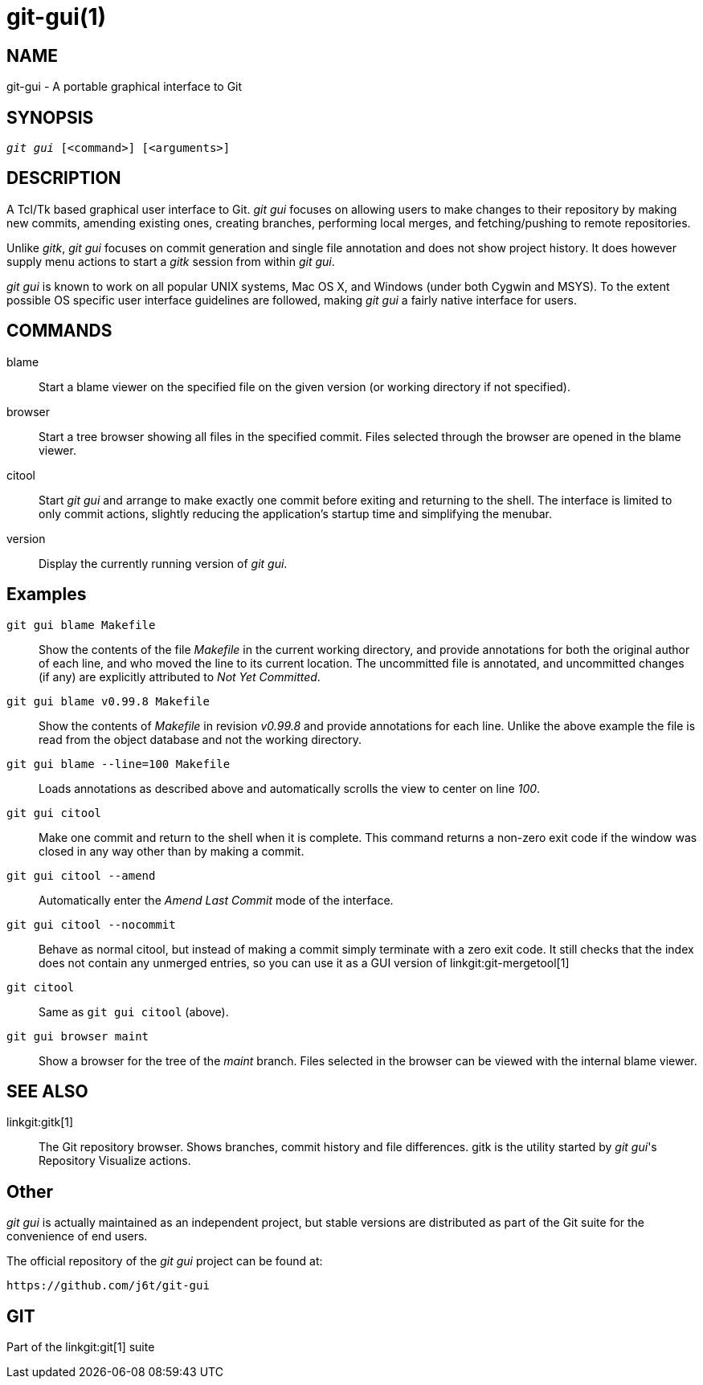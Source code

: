 git-gui(1)
==========

NAME
----
git-gui - A portable graphical interface to Git

SYNOPSIS
--------
[verse]
'git gui' [<command>] [<arguments>]

DESCRIPTION
-----------
A Tcl/Tk based graphical user interface to Git.  'git gui' focuses
on allowing users to make changes to their repository by making
new commits, amending existing ones, creating branches, performing
local merges, and fetching/pushing to remote repositories.

Unlike 'gitk', 'git gui' focuses on commit generation
and single file annotation and does not show project history.
It does however supply menu actions to start a 'gitk' session from
within 'git gui'.

'git gui' is known to work on all popular UNIX systems, Mac OS X,
and Windows (under both Cygwin and MSYS).  To the extent possible
OS specific user interface guidelines are followed, making 'git gui'
a fairly native interface for users.

COMMANDS
--------
blame::
	Start a blame viewer on the specified file on the given
	version (or working directory if not specified).

browser::
	Start a tree browser showing all files in the specified
	commit.  Files selected through the
	browser are opened in the blame viewer.

citool::
	Start 'git gui' and arrange to make exactly one commit before
	exiting and returning to the shell.  The interface is limited
	to only commit actions, slightly reducing the application's
	startup time and simplifying the menubar.

version::
	Display the currently running version of 'git gui'.


Examples
--------
`git gui blame Makefile`::

	Show the contents of the file 'Makefile' in the current
	working directory, and provide annotations for both the
	original author of each line, and who moved the line to its
	current location.  The uncommitted file is annotated, and
	uncommitted changes (if any) are explicitly attributed to
	'Not Yet Committed'.

`git gui blame v0.99.8 Makefile`::

	Show the contents of 'Makefile' in revision 'v0.99.8'
	and provide annotations for each line.  Unlike the above
	example the file is read from the object database and not
	the working directory.

`git gui blame --line=100 Makefile`::

	Loads annotations as described above and automatically
	scrolls the view to center on line '100'.

`git gui citool`::

	Make one commit and return to the shell when it is complete.
	This command returns a non-zero exit code if the window was
	closed in any way other than by making a commit.

`git gui citool --amend`::

	Automatically enter the 'Amend Last Commit' mode of
	the interface.

`git gui citool --nocommit`::

	Behave as normal citool, but instead of making a commit
	simply terminate with a zero exit code. It still checks
	that the index does not contain any unmerged entries, so
	you can use it as a GUI version of linkgit:git-mergetool[1]

`git citool`::

	Same as `git gui citool` (above).

`git gui browser maint`::

	Show a browser for the tree of the 'maint' branch.  Files
	selected in the browser can be viewed with the internal
	blame viewer.

SEE ALSO
--------
linkgit:gitk[1]::
	The Git repository browser.  Shows branches, commit history
	and file differences.  gitk is the utility started by
	'git gui''s Repository Visualize actions.

Other
-----
'git gui' is actually maintained as an independent project, but stable
versions are distributed as part of the Git suite for the convenience
of end users.

The official repository of the 'git gui' project can be found at:

  https://github.com/j6t/git-gui

GIT
---
Part of the linkgit:git[1] suite
